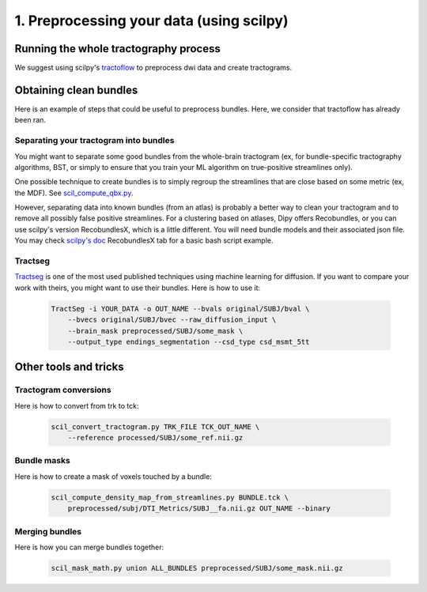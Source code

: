 .. _ref_preprocessing:

1. Preprocessing your data (using scilpy)
=========================================

Running the whole tractography process
**************************************

We suggest using scilpy's `tractoflow <https://tractoflow-documentation.readthedocs.io/en/latest/>`_ to preprocess dwi data and create tractograms.

Obtaining clean bundles
***********************

Here is an example of steps that could be useful to preprocess bundles. Here, we consider that tractoflow has already been ran.

Separating your tractogram into bundles
'''''''''''''''''''''''''''''''''''''''

You might want to separate some good bundles from the whole-brain tractogram (ex, for bundle-specific tractography algorithms, BST, or simply to ensure that you train your ML algorithm on true-positive streamlines only).

One possible technique to create bundles is to simply regroup the streamlines that are close based on some metric (ex, the MDF). See `scil_compute_qbx.py <https://github.com/scilus/scilpy/blob/master/scripts/scil_compute_qbx.py>`_.

However, separating data into known bundles (from an atlas) is probably a better way to clean your tractogram and to remove all possibly false positive streamlines. For a clustering based on atlases, Dipy offers Recobundles, or you can use scilpy's version RecobundlesX, which is a little different. You will need bundle models and their associated json file. You may check `scilpy's doc <https://scil-documentation.readthedocs.io/en/latest/our_tools/recobundles.html>`_ RecobundlesX tab for a basic bash script example.


Tractseg
''''''''

`Tractseg <https://github.com/MIC-DKFZ/TractSeg>`_ is one of the most used published techniques using machine learning for diffusion. If you want to compare your work with theirs, you might want to use their bundles. Here is how to use it:

    .. code-block:: bash

        TractSeg -i YOUR_DATA -o OUT_NAME --bvals original/SUBJ/bval \
            --bvecs original/SUBJ/bvec --raw_diffusion_input \
            --brain_mask preprocessed/SUBJ/some_mask \
            --output_type endings_segmentation --csd_type csd_msmt_5tt

Other tools and tricks
***********************


Tractogram conversions
''''''''''''''''''''''

Here is how to convert from trk to tck:

    .. code-block:: bash

        scil_convert_tractogram.py TRK_FILE TCK_OUT_NAME \
            --reference processed/SUBJ/some_ref.nii.gz

Bundle masks
''''''''''''

Here is how to create a mask of voxels touched by a bundle:

    .. code-block:: bash

        scil_compute_density_map_from_streamlines.py BUNDLE.tck \
            preprocessed/subj/DTI_Metrics/SUBJ__fa.nii.gz OUT_NAME --binary

Merging bundles
'''''''''''''''

Here is how you can merge bundles together:

    .. code-block:: bash

        scil_mask_math.py union ALL_BUNDLES preprocessed/SUBJ/some_mask.nii.gz
